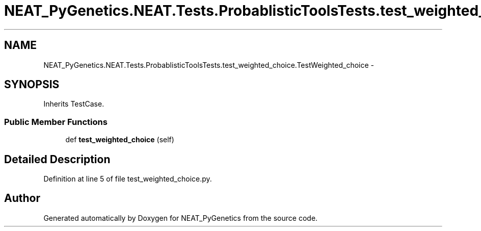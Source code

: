 .TH "NEAT_PyGenetics.NEAT.Tests.ProbablisticToolsTests.test_weighted_choice.TestWeighted_choice" 3 "Wed Apr 6 2016" "NEAT_PyGenetics" \" -*- nroff -*-
.ad l
.nh
.SH NAME
NEAT_PyGenetics.NEAT.Tests.ProbablisticToolsTests.test_weighted_choice.TestWeighted_choice \- 
.SH SYNOPSIS
.br
.PP
.PP
Inherits TestCase\&.
.SS "Public Member Functions"

.in +1c
.ti -1c
.RI "def \fBtest_weighted_choice\fP (self)"
.br
.in -1c
.SH "Detailed Description"
.PP 
Definition at line 5 of file test_weighted_choice\&.py\&.

.SH "Author"
.PP 
Generated automatically by Doxygen for NEAT_PyGenetics from the source code\&.
